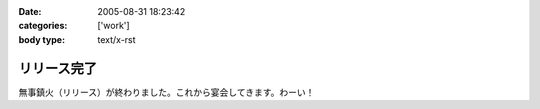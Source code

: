 :date: 2005-08-31 18:23:42
:categories: ['work']
:body type: text/x-rst

============
リリース完了
============

無事鎮火（リリース）が終わりました。これから宴会してきます。わーい！



.. :extend type: text/plain
.. :extend:
